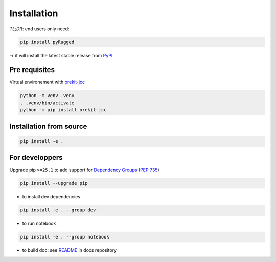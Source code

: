 .. _installation:

============
Installation
============

*TL;DR*: end users only need:

.. code-block:: console

  pip install pyRugged

→ it will install the latest stable release from `PyPI <https://pypi.org/project/pyRugged/>`_.


Pre requisites
--------------

Virtual environement with `orekit-jcc <https://gitlab.eopf.copernicus.eu/geolib/orekit-jcc>`_

.. code-block:: console

  python -m venv .venv
  . .venv/bin/activate
  python -m pip install orekit-jcc


Installation from source
------------------------

.. code-block:: console

  pip install -e .


For developpers
---------------

Upgrade pip ``>=25.1`` to add support for
`Dependency Groups <https://pip.pypa.io/en/stable/user_guide/#dependency-groups>`_
(`PEP 735 <https://peps.python.org/pep-0735/>`_)

.. code-block:: console

  pip install --upgrade pip


* to install dev dependencies

.. code-block:: console

  pip install -e . --group dev

* to run notebook

.. code-block:: console

  pip install -e . --group notebook

* to build doc: see
  `README <https://gitlab.eopf.copernicus.eu/geolib/pyrugged/-/blob/main/docs/README.md>`_
  in docs repository
